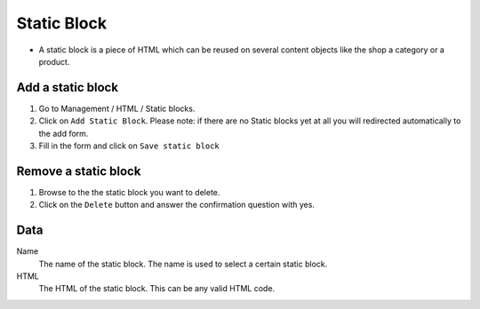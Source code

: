 ============
Static Block
============

* A static block is a piece of HTML which can be reused on several content objects
  like the shop a category or a product.

Add a static block
==================

1. Go to Management / HTML / Static blocks. 
2. Click on ``Add Static Block``. Please note: if there are no Static blocks yet
   at all you will redirected automatically to the add form.
3. Fill in the form and click on ``Save static block``

Remove a static block
=====================

1. Browse to the the static block you want to delete.
2. Click on the ``Delete`` button and answer the confirmation question with 
   yes.

Data
====

Name
    The name of the static block. The name is used to select a certain static 
    block.
    
HTML
    The HTML of the static block. This can be any valid HTML code.

